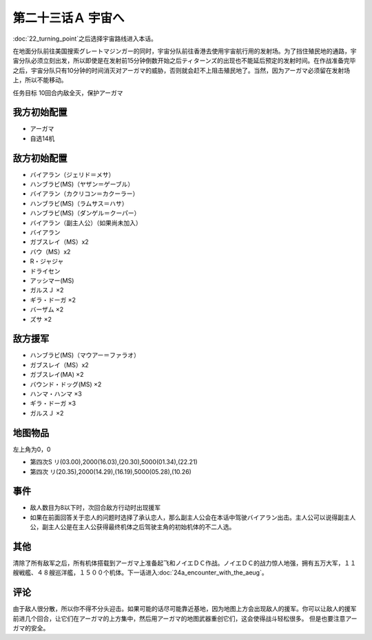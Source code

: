 第二十三话Ａ 宇宙へ
============================

:doc:`22_turning_point`\ 之后选择宇宙路线进入本话。

在地面分队前往美国搜索グレートマジンガー的同时，宇宙分队前往香港去使用宇宙航行用的发射场。为了挡住殖民地的通路，宇宙分队必须立刻出发，所以即使是在发射前15分钟倒数开始之后ティターンズ的出现也不能延后预定的发射时间。在作战准备完毕之后，宇宙分队只有10分钟的时间消灭对アーガマ的威胁，否则就会赶不上阻击殖民地了。当然，因为アーガマ必须留在发射场上，所以不能移动。

任务目标 10回合内敌全灭，保护アーガマ

----------------
我方初始配置
----------------

* アーガマ
* 自选14机
 
----------------
敌方初始配置
----------------

* バイアラン（ジェリド＝メサ）
* ハンブラビ(MS)（ヤザン＝ゲーブル）
* バイアラン（カクリコン＝カクーラー）
* ハンブラビ(MS)（ラムサス＝ハサ）
* ハンブラビ(MS)（ダンゲル＝クーパー）
* バイアラン（副主人公）（如果尚未加入）
* バイアラン
* ガブスレイ（MS）x2
* バウ（MS）x2
* R・ジャジャ
* ドライセン
* アッシマー(MS)
* ガルスＪ ×2
* ギラ・ドーガ ×2
* バーザム ×2
* ズサ ×2

------------------------
敌方援军
------------------------
* ハンブラビ(MS)（マウアー＝ファラオ）
* ガブスレイ（MS）x2
* ガブスレイ(MA) ×2
* バウンド・ドッグ(MS) ×2
* ハンマ・ハンマ ×3
* ギラ・ドーガ ×3
* ガルスＪ ×2

-------------
地图物品
-------------

左上角为0，0

* 第四次S リ(03.00),2000(16.03),(20.30),5000(01.34),(22.21) 
* 第四次 リ(20.35),2000(14.29),(16.19),5000(05.28),(10.26) 
 
---------------
事件
---------------

* 敌人数目为8以下时，次回合敌方行动时出现援军
* 如果在前面回答关于恋人的问题时选择了承认恋人，那么副主人公会在本话中驾驶バイアラン出击。主人公可以说得副主人公，副主人公是在主人公获得最终机体之后驾驶主角的初始机体的不二人选。

---------------
其他
---------------

清除了所有敌军之后，所有机体搭载到アーガマ上准备起飞和ノイエＤＣ作战。ノイエＤＣ的战力惊人地强，拥有五万大军，１１艘戦艦、４８艘巡洋艦，１５００个机体。下一话进入\ :doc:`24a_encounter_with_the_aeug`\ 。

----------
评论
----------

由于敌人很分散，所以你不得不分头迎击。如果可能的话尽可能靠近基地，因为地图上方会出现敌人的援军。你可以让敌人的援军前进几个回合，让它们在アーガマ的上方集中，然后用アーガマ的地图武器重创它们，这会使得战斗轻松很多。 但是也要注意アーガマ的安全。